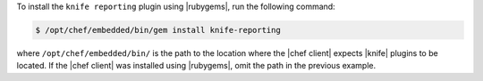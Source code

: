 .. The contents of this file may be included in multiple topics (using the includes directive).
.. The contents of this file should be modified in a way that preserves its ability to appear in multiple topics.

To install the ``knife reporting`` plugin using |rubygems|, run the following command:

.. code-block:: bash

   $ /opt/chef/embedded/bin/gem install knife-reporting

where ``/opt/chef/embedded/bin/`` is the path to the location where the |chef client| expects |knife| plugins to be located. If the |chef client| was installed using |rubygems|, omit the path in the previous example.






